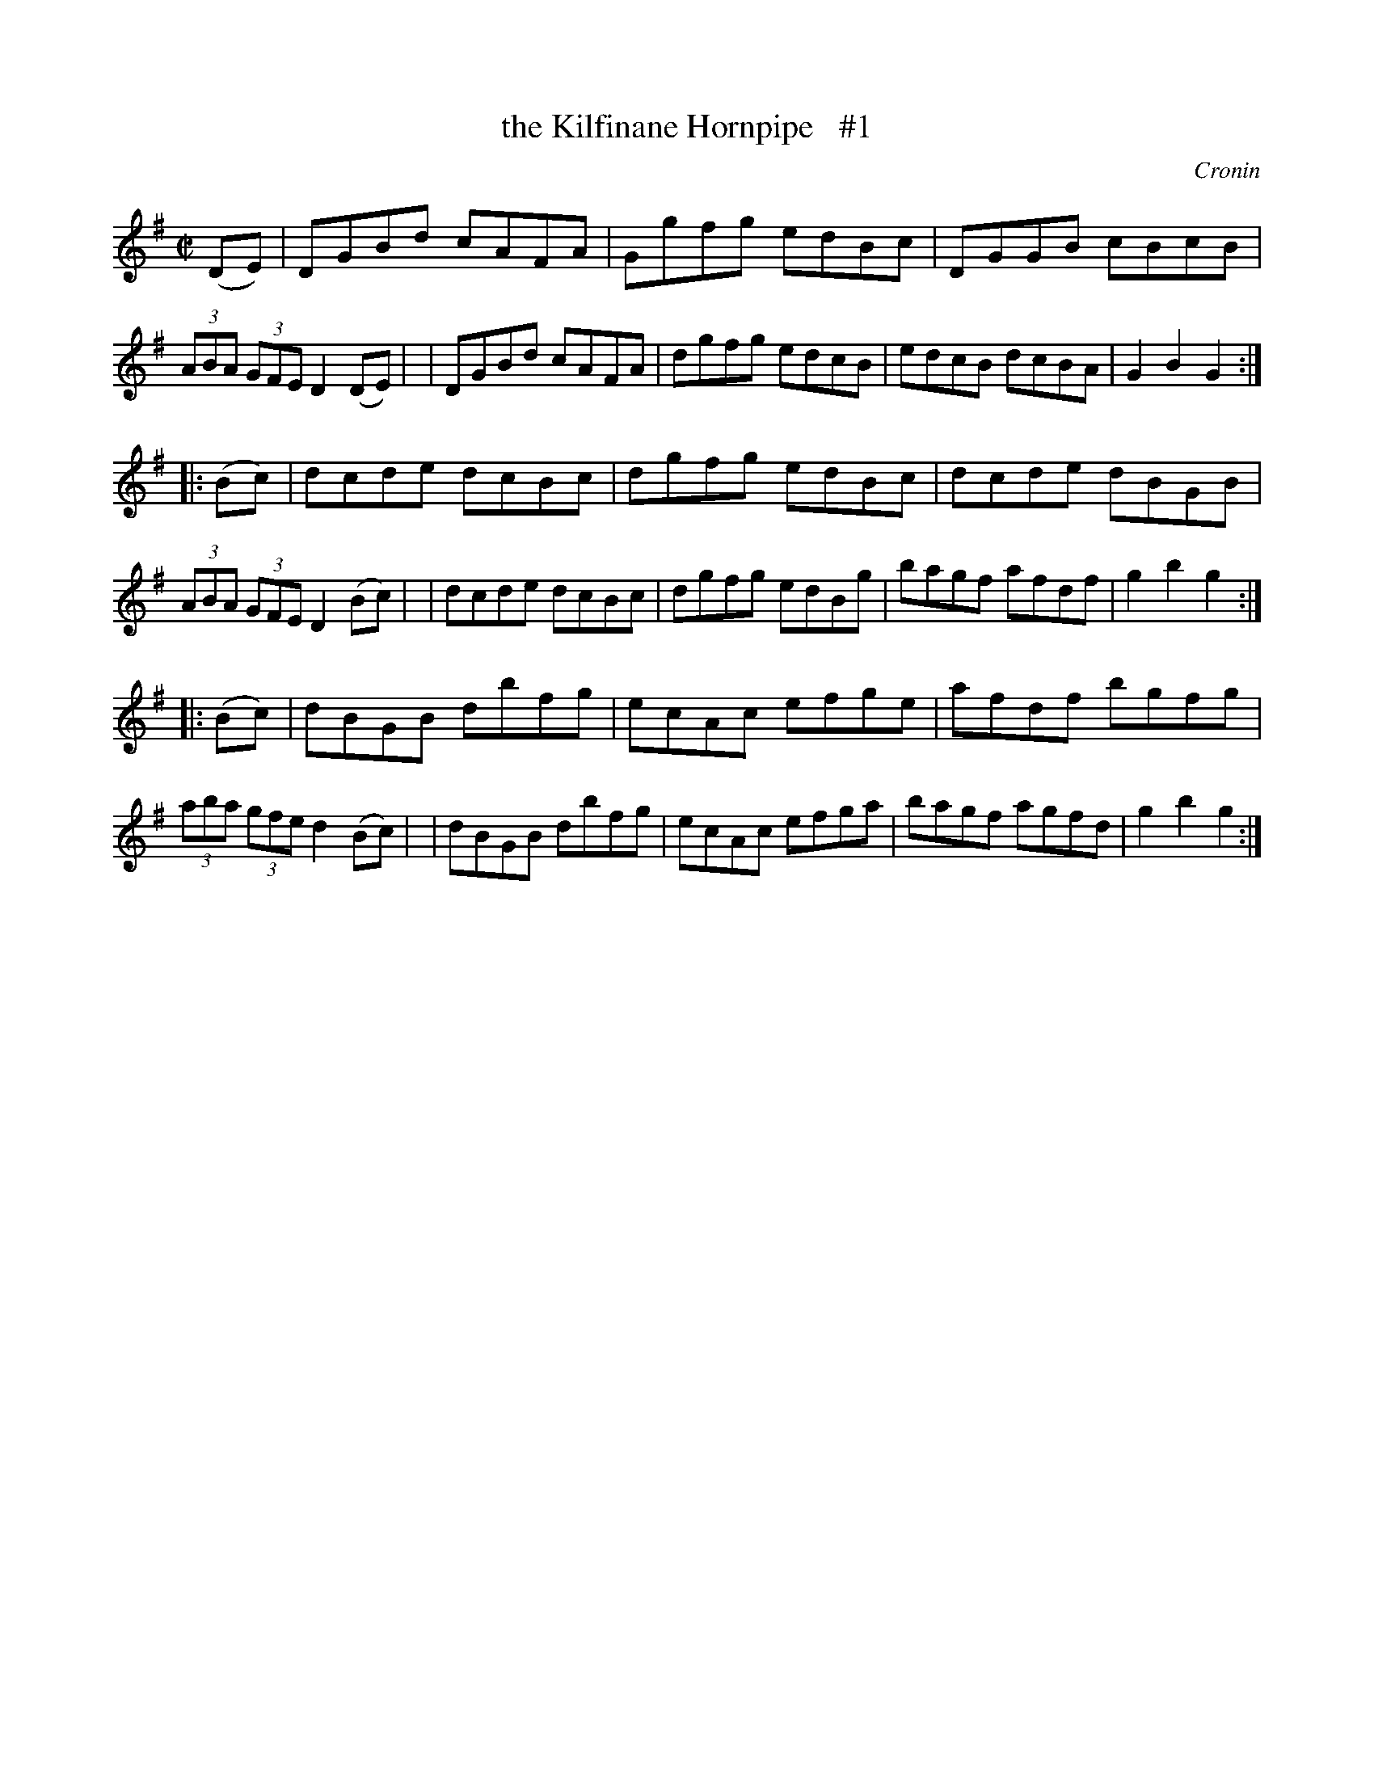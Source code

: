 X: 1762
T: the Kilfinane Hornpipe   #1
R: hornpipe, reel
%S: s:3 b:24(8+8+8)
B: O'Neill's 1850 #1762
O: Cronin
Z: Bob Safranek, rjs@gsp.org
M: C|
L: 1/8
K: G
   (DE) \
| DGBd cAFA | Ggfg edBc | DGGB cBcB | (3ABA (3GFE D2(DE) |\
| DGBd cAFA | dgfg edcB | edcB dcBA | G2B2 G2 :|
|: (Bc) \
| dcde dcBc | dgfg edBc | dcde dBGB | (3ABA (3GFE D2(Bc) |\
| dcde dcBc | dgfg edBg | bagf afdf | g2b2 g2 :|
|: (Bc) \
| dBGB dbfg | ecAc efge | afdf bgfg | (3aba (3gfe d2(Bc) |\
| dBGB dbfg | ecAc efga | bagf agfd | g2b2 g2 :|
